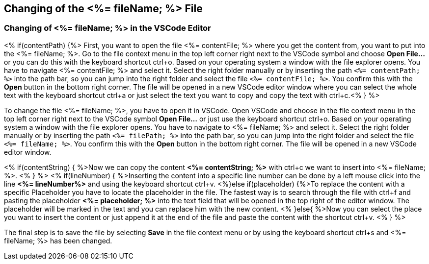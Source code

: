 == Changing of the <%= fileName; %> File

=== Changing of <%= fileName; %> in the VSCode Editor

<% if(contentPath) {%> 
First, you want to open the file <%= contentFile; %> where you get the content from, you want to put into the <%= fileName; %>.
Go to the file context menu in the top left corner right next to the VSCode symbol and choose *Open File...* or you can do this with the keyboard shortcut ctrl+o. 
Based on your operating system a window with the file explorer opens. You have to navigate <%= contentFile; %> and select it. Select the right folder manually or by inserting the path `<%= contentPath; %>` into the path bar, so you can jump into the right folder and select the file `<%= contentFile; %>`. 
You confirm this with the *Open* button in the bottom right corner.
The file will be opened in a new VSCode editor window where you can select the whole text with the keyboard shortcut ctrl+a or just select the text you want to copy and copy the text with ctrl+c.<% } %>

To change the file <%= fileName; %>, you have to open it in VSCode. 
Open VSCode and choose in the file context menu in the top left corner right next to the VSCode symbol *Open File...* or just use the keyboard shortcut ctrl+o. 
Based on your operating system a window with the file explorer opens. You have to navigate to <%= fileName; %> and select it. Select the right folder manually or by inserting the path `<%= filePath; %>` into the path bar, so you can jump into the right folder and select the file `<%= fileName; %>`. 
You confirm this with the *Open* button in the bottom right corner.
The file will be opened in a new VSCode editor window.

<% if(contentString) { %>Now we can copy the content *<%= contentString; %>* with ctrl+c we want to insert into <%= fileName; %>. <% } %>
<% if(lineNumber) { %>Inserting the content into a specific line number can be done by a left mouse click into the line *<%= lineNumber%>* and using the keyboard shortcut ctrl+v.
<%}else if(placeholder) {%>To replace the content with a specific Placeholder you have to locate the placeholder in the file. The fastest way is to search through the file with ctrl+f and pasting the placeholder *<%= placeholder; %>* into the text field that will be opened in the top right of the editor window. The placeholder will be marked in the text and you can replace him with the new content.
<% }else{ %>Now you can select the place you want to insert the content or just append it at the end of the file and paste the content with the shortcut ctrl+v. <% } %>

The final step is to save the file by selecting *Save* in the file context menu or by using the keyboard shortcut ctrl+s and <%= fileName; %> has been changed.